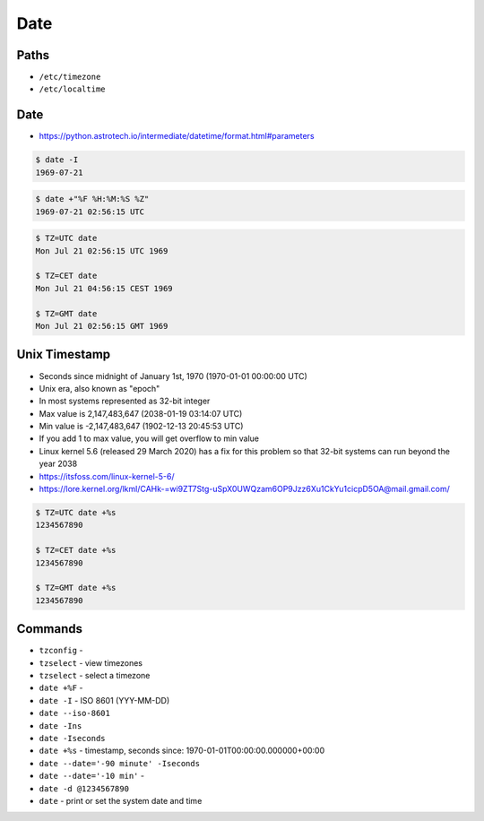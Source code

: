 Date
====


Paths
-----
* ``/etc/timezone``
* ``/etc/localtime``


Date
----
* https://python.astrotech.io/intermediate/datetime/format.html#parameters

.. code-block:: console

    $ date -I
    1969-07-21

.. code-block:: console

    $ date +"%F %H:%M:%S %Z"
    1969-07-21 02:56:15 UTC

.. code-block:: console

    $ TZ=UTC date
    Mon Jul 21 02:56:15 UTC 1969

    $ TZ=CET date
    Mon Jul 21 04:56:15 CEST 1969

    $ TZ=GMT date
    Mon Jul 21 02:56:15 GMT 1969


Unix Timestamp
--------------
* Seconds since midnight of January 1st, 1970 (1970-01-01 00:00:00 UTC)
* Unix era, also known as "epoch"
* In most systems represented as 32-bit integer
* Max value is 2,147,483,647 (2038-01-19 03:14:07 UTC)
* Min value is -2,147,483,647 (1902-12-13 20:45:53 UTC)
* If you add 1 to max value, you will get overflow to min value
* Linux kernel 5.6 (released 29 March 2020) has a fix for this problem so that 32-bit systems can run beyond the year 2038
* https://itsfoss.com/linux-kernel-5-6/
* https://lore.kernel.org/lkml/CAHk-=wi9ZT7Stg-uSpX0UWQzam6OP9Jzz6Xu1CkYu1cicpD5OA@mail.gmail.com/

.. code-block:: console

    $ TZ=UTC date +%s
    1234567890

    $ TZ=CET date +%s
    1234567890

    $ TZ=GMT date +%s
    1234567890


Commands
--------
* ``tzconfig`` -
* ``tzselect`` - view timezones
* ``tzselect`` - select a timezone
* ``date +%F`` -
* ``date -I`` - ISO 8601  (YYY-MM-DD)
* ``date --iso-8601``
* ``date -Ins``
* ``date -Iseconds``
* ``date +%s`` - timestamp, seconds since: 1970-01-01T00:00:00.000000+00:00
* ``date --date='-90 minute' -Iseconds``
* ``date --date='-10 min'`` -
* ``date -d @1234567890``
* ``date`` - print or set the system date and time
